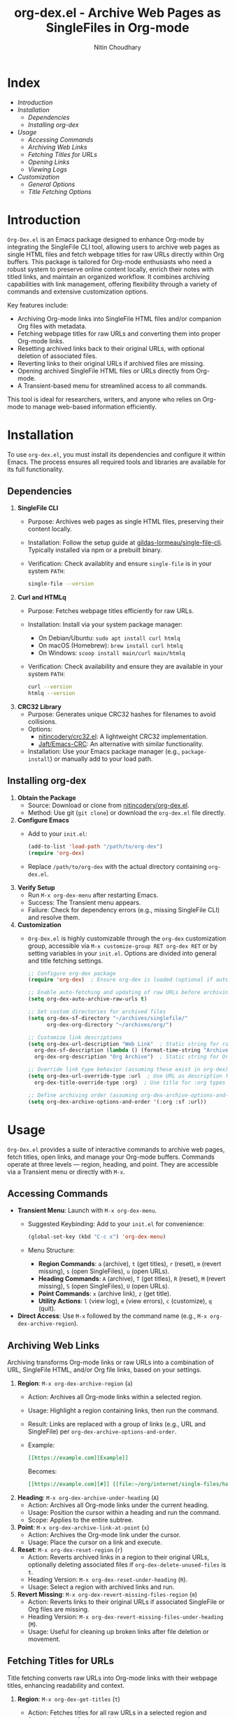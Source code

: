 #+TITLE: org-dex.el - Archive Web Pages as SingleFiles in Org-mode
#+AUTHOR: Nitin Choudhary
#+EMAIL: nitin@codery.xyz
#+VERSION: 1.0.0

[[./icon128.png]]

* Index
- [[*Introduction][Introduction]]
- [[*Installation][Installation]]
  - [[**Dependencies][Dependencies]]
  - [[**Installing org-dex][Installing org-dex]]
- [[*Usage][Usage]]
  - [[**Accessing Commands][Accessing Commands]]
  - [[**Archiving Web Links][Archiving Web Links]]
  - [[**Fetching Titles for URLs][Fetching Titles for URLs]]
  - [[**Opening Links][Opening Links]]
  - [[**Viewing Logs][Viewing Logs]]
- [[*Customization][Customization]]
  - [[**General Options][General Options]]
  - [[**Title Fetching Options][Title Fetching Options]]

* Introduction

=Org-Dex.el= is an Emacs package designed to enhance Org-mode by integrating the SingleFile CLI tool, allowing users to archive web pages as single HTML files and fetch webpage titles for raw URLs directly within Org buffers. This package is tailored for Org-mode enthusiasts who need a robust system to preserve online content locally, enrich their notes with titled links, and maintain an organized workflow. It combines archiving capabilities with link management, offering flexibility through a variety of commands and extensive customization options.

Key features include:
- Archiving Org-mode links into SingleFile HTML files and/or companion Org files with metadata.
- Fetching webpage titles for raw URLs and converting them into proper Org-mode links.
- Resetting archived links back to their original URLs, with optional deletion of associated files.
- Reverting links to their original URLs if archived files are missing.
- Opening archived SingleFile HTML files or URLs directly from Org-mode.
- A Transient-based menu for streamlined access to all commands.

This tool is ideal for researchers, writers, and anyone who relies on Org-mode to manage web-based information efficiently.

* Installation

To use =org-dex.el=, you must install its dependencies and configure it within Emacs. The process ensures all required tools and libraries are available for its full functionality.

** Dependencies

1. *SingleFile CLI*
   - Purpose: Archives web pages as single HTML files, preserving their content locally.
   - Installation: Follow the setup guide at [[https://github.com/gildas-lormeau/single-file-cli][gildas-lormeau/single-file-cli]]. Typically installed via npm or a prebuilt binary.
   - Verification: Check availablity and ensure =single-file= is in your system =PATH=:
     #+BEGIN_SRC sh
     single-file --version
     #+END_SRC

2. *Curl and HTMLq*
   - Purpose: Fetches webpage titles efficiently for raw URLs.
   - Installation: Install via your system package manager:
     - On Debian/Ubuntu: =sudo apt install curl htmlq=
     - On macOS (Homebrew): =brew install curl htmlq=
     - On Windows: =scoop install main/curl main/htmlq=
   - Verification: Check availability and ensure they are available in your system =PATH=:
     #+BEGIN_SRC sh
     curl --version
     htmlq --version
     #+END_SRC

3. *CRC32 Library*
   - Purpose: Generates unique CRC32 hashes for filenames to avoid collisions.
   - Options:
     - [[https://github.com/nitincodery/crc32.el][nitincodery/crc32.el]]: A lightweight CRC32 implementation.
     - [[https://codeberg.org/Jaft/Emacs-CRC][Jaft/Emacs-CRC]]: An alternative with similar functionality.
   - Installation: Use your Emacs package manager (e.g., =package-install=) or manually add to your load path.

** Installing org-dex

1. *Obtain the Package*
   - Source: Download or clone from [[https://github.com/nitincodery/org-dex.el][nitincodery/org-dex.el]].
   - Method: Use git (=git clone=) or download the =org-dex.el= file directly.

2. *Configure Emacs*
   - Add to your =init.el=:
     #+BEGIN_SRC emacs-lisp
     (add-to-list 'load-path "/path/to/org-dex")
     (require 'org-dex)
     #+END_SRC
   - Replace =/path/to/org-dex= with the actual directory containing =org-dex.el=.

3. *Verify Setup*
   - Run =M-x org-dex-menu= after restarting Emacs.
   - Success: The Transient menu appears.
   - Failure: Check for dependency errors (e.g., missing SingleFile CLI) and resolve them.

4. *Customization*
   - =Org-Dex.el= is highly customizable through the =org-dex= customization group, accessible via =M-x customize-group RET org-dex RET= or by setting variables in your =init.el=. Options are divided into general and title fetching settings.

      #+BEGIN_SRC emacs-lisp
      ;; Configure org-dex package
      (require 'org-dex)  ; Ensure org-dex is loaded (optional if autoloads are used)
   
      ;; Enable auto-fetching and updating of raw URLs before archiving
      (setq org-dex-auto-archive-raw-urls t)
   
      ;; Set custom directories for archived files
      (setq org-dex-sf-directory "~/archives/singlefile/"
            org-dex-org-directory "~/archives/org/")
   
      ;; Customize link descriptions
      (setq org-dex-url-description "Web Link"  ; Static string for raw URLs
	    org-dex-sf-description (lambda () (format-time-string "Archived on %Y-%m-%d"))  ; Dynamic SingleFile desc
	    org-dex-org-description "Org Archive")  ; Static string for Org files

      ;; Override link type behavior (assuming these exist in org-dex)
      (setq org-dex-url-override-type :url  ; Use URL as description for :url types
	    org-dex-title-override-type :org)  ; Use title for :org types

      ;; Define archiving order (assuming org-dex-archive-options-and-order exists)
      (setq org-dex-archive-options-and-order '(:org :sf :url))
      #+END_SRC

* Usage

=Org-Dex.el= provides a suite of interactive commands to archive web pages, fetch titles, open links, and manage your Org-mode buffers. Commands operate at three levels — region, heading, and point. They are accessible via a Transient menu or directly with =M-x=.

** Accessing Commands

- *Transient Menu*: Launch with =M-x org-dex-menu=.
  - Suggested Keybinding: Add to your =init.el= for convenience:
    #+BEGIN_SRC emacs-lisp
    (global-set-key (kbd "C-c x") 'org-dex-menu)
    #+END_SRC
  - Menu Structure:
    - *Region Commands*: =a= (archive), =t= (get titles), =r= (reset), =m= (revert missing), =s= (open SingleFiles), =u= (open URLs).
    - *Heading Commands*: =A= (archive), =T= (get titles), =R= (reset), =M= (revert missing), =S= (open SingleFiles), =U= (open URLs).
    - *Point Commands*: =x= (archive link), =z= (get title).
    - *Utility Actions*: =l= (view log), =e= (view errors), =c= (customize), =q= (quit).

- *Direct Access*: Use =M-x= followed by the command name (e.g., =M-x org-dex-archive-region=).

** Archiving Web Links

Archiving transforms Org-mode links or raw URLs into a combination of URL, SingleFile HTML, and/or Org file links, based on your settings.

1. *Region*: =M-x org-dex-archive-region= (=a=)
   - Action: Archives all Org-mode links within a selected region.
   - Usage: Highlight a region containing links, then run the command.
   - Result: Links are replaced with a group of links (e.g., URL and SingleFile) per =org-dex-archive-options-and-order=.
   - Example:
     #+BEGIN_SRC org
     [[https://example.com][Example]]
     #+END_SRC
     Becomes:
     #+BEGIN_SRC org
     [[https://example.com][#]] [[file:~/org/internet/single-files/hash-example-com.html][❖]]
     #+END_SRC

2. *Heading*: =M-x org-dex-archive-under-heading= (=A=)
   - Action: Archives all Org-mode links under the current heading.
   - Usage: Position the cursor within a heading and run the command.
   - Scope: Applies to the entire subtree.

3. *Point*: =M-x org-dex-archive-link-at-point= (=x=)
   - Action: Archives the Org-mode link under the cursor.
   - Usage: Place the cursor on a link and execute.

4. *Reset*: =M-x org-dex-reset-region= (=r=)
   - Action: Reverts archived links in a region to their original URLs, optionally deleting associated files if =org-dex-delete-unused-files= is =t=.
   - Heading Version: =M-x org-dex-reset-under-heading= (=R=).
   - Usage: Select a region with archived links and run.

5. *Revert Missing*: =M-x org-dex-revert-missing-files-region= (=m=)
   - Action: Reverts links to their original URLs if associated SingleFile or Org files are missing.
   - Heading Version: =M-x org-dex-revert-missing-files-under-heading= (=M=).
   - Usage: Useful for cleaning up broken links after file deletion or movement.

** Fetching Titles for URLs

Title fetching converts raw URLs into Org-mode links with their webpage titles, enhancing readability and context.

1. *Region*: =M-x org-dex-get-titles= (=t=)
   - Action: Fetches titles for all raw URLs in a selected region and formats them as Org-mode links.
   - Usage: Highlight a region with raw URLs (not already links) and run.
   - Example:
     #+BEGIN_SRC org
     https://example.com
     #+END_SRC
     Becomes:
     #+BEGIN_SRC org
     [[https://example.com][Example Title]]
     #+END_SRC

2. *Heading*: =M-x org-dex-get-titles-under-heading= (=T=)
   - Action: Processes all raw URLs under the current heading.
   - Usage: Position the cursor within a heading and execute.

3. *Point*: =M-x org-dex-get-title-at-point= (=z=)
   - Action: Converts a single raw URL at the cursor into a titled Org-mode link.
   - Usage: Place the cursor on a raw URL and run.

** Opening Links

Open archived SingleFile HTML files or URLs directly from Org-mode in your default browser.

1. *SingleFiles*: =M-x org-dex-open-sf-region= (=s=)
   - Action: Opens all SingleFile HTML links in a selected region.
   - Heading Version: =M-x org-dex-open-sf-under-heading= (=S=).
   - Usage: Select a region with SingleFile links and run.

2. *URLs*: =M-x org-dex-open-url-region= (=u=)
   - Action: Opens all URL links in a selected region.
   - Heading Version: =M-x org-dex-open-url-under-heading= (=U=).
   - Usage: Select a region with URLs and execute.

** Viewing Logs

- *Operation Logs*: =*org-dex-log*= (=l=)
  - Purpose: Displays a record of all archiving and title fetching actions.
  - Usage: Access via the menu to review recent operations.

- *Error Logs*: =*org-dex-err*= and =*fetch-titles-err*= (=e=)
  - Purpose: Shows errors from archiving (=*org-dex-err*=) or title fetching (=*fetch-titles-err*=).
  - Usage: Check these buffers to troubleshoot issues like missing dependencies.

